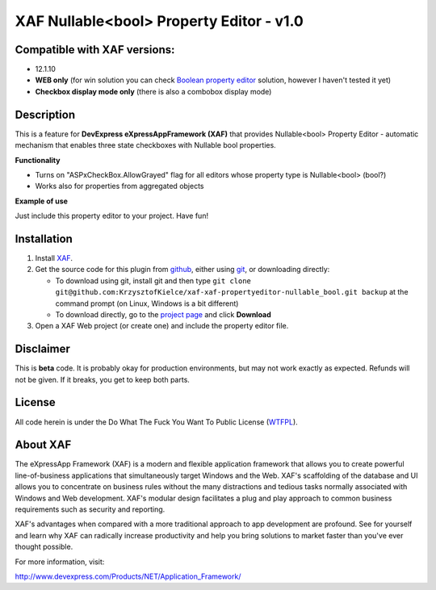 =========================================
XAF Nullable<bool> Property Editor - v1.0
=========================================
-----------------------------
Compatible with XAF versions:
-----------------------------
- 12.1.10
- **WEB only** (for win solution you can check `Boolean property editor`_ solution, however I haven't tested it yet)
- **Checkbox display mode only** (there is also a combobox display mode)

.. _Boolean property editor: http://www.devexpress.com/Support/Center/Question/Details/Q265460

-----------
Description
-----------
This is a feature for **DevExpress eXpressAppFramework (XAF)** that provides Nullable<bool> Property Editor - automatic mechanism that enables three state checkboxes with Nullable bool properties.

**Functionality**

- Turns on "ASPxCheckBox.AllowGrayed" flag for all editors whose property type is Nullable<bool> (bool?)
- Works also for properties from aggregated objects

**Example of use**

Just include this property editor to your project.
Have fun!

------------
Installation
------------
#. Install XAF_.
#. Get the source code for this plugin from github_, either using git_, or downloading directly:

   - To download using git, install git and then type 
     ``git clone git@github.com:KrzysztofKielce/xaf-xaf-propertyeditor-nullable_bool.git backup``
     at the command prompt (on Linux, Windows is a bit different)
   - To download directly, go to the `project page`_ and click **Download**

#. Open a XAF Web project (or create one) and include the property editor file.


.. _XAF: http://go.devexpress.com/DevExpressDownload_UniversalTrial.aspx
.. _git: http://git-scm.com/
.. _github:
.. _project page: https://github.com/KrzysztofKielce/xaf-xaf-propertyeditor-nullable_bool


----------
Disclaimer
----------
This is **beta** code.  It is probably okay for production environments, but may not work exactly as expected.  Refunds will not be given.  If it breaks, you get to keep both parts.

-------
License
-------
All code herein is under the Do What The Fuck You Want To Public License (WTFPL_).

.. _WTFPL: http://www.wtfpl.net/

---------
About XAF
---------
The eXpressApp Framework (XAF) is a modern and flexible application framework that allows you to create powerful line-of-business applications that simultaneously target Windows and the Web. XAF's scaffolding of the database and UI allows you to concentrate on business rules without the many distractions and tedious tasks normally associated with Windows and Web development. XAF's modular design facilitates a plug and play approach to common business requirements such as security and reporting.

XAF's advantages when compared with a more traditional approach to app development are profound. See for yourself and learn why XAF can radically increase productivity and help you bring solutions to market faster than you've ever thought possible.

For more information, visit:

http://www.devexpress.com/Products/NET/Application_Framework/
